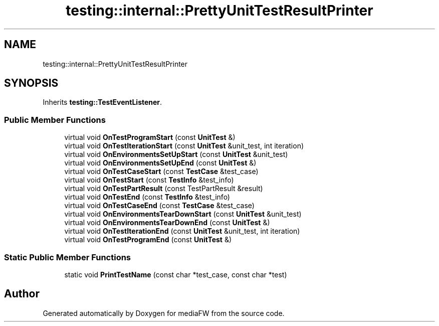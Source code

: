.TH "testing::internal::PrettyUnitTestResultPrinter" 3 "Mon Oct 15 2018" "mediaFW" \" -*- nroff -*-
.ad l
.nh
.SH NAME
testing::internal::PrettyUnitTestResultPrinter
.SH SYNOPSIS
.br
.PP
.PP
Inherits \fBtesting::TestEventListener\fP\&.
.SS "Public Member Functions"

.in +1c
.ti -1c
.RI "virtual void \fBOnTestProgramStart\fP (const \fBUnitTest\fP &)"
.br
.ti -1c
.RI "virtual void \fBOnTestIterationStart\fP (const \fBUnitTest\fP &unit_test, int iteration)"
.br
.ti -1c
.RI "virtual void \fBOnEnvironmentsSetUpStart\fP (const \fBUnitTest\fP &unit_test)"
.br
.ti -1c
.RI "virtual void \fBOnEnvironmentsSetUpEnd\fP (const \fBUnitTest\fP &)"
.br
.ti -1c
.RI "virtual void \fBOnTestCaseStart\fP (const \fBTestCase\fP &test_case)"
.br
.ti -1c
.RI "virtual void \fBOnTestStart\fP (const \fBTestInfo\fP &test_info)"
.br
.ti -1c
.RI "virtual void \fBOnTestPartResult\fP (const TestPartResult &result)"
.br
.ti -1c
.RI "virtual void \fBOnTestEnd\fP (const \fBTestInfo\fP &test_info)"
.br
.ti -1c
.RI "virtual void \fBOnTestCaseEnd\fP (const \fBTestCase\fP &test_case)"
.br
.ti -1c
.RI "virtual void \fBOnEnvironmentsTearDownStart\fP (const \fBUnitTest\fP &unit_test)"
.br
.ti -1c
.RI "virtual void \fBOnEnvironmentsTearDownEnd\fP (const \fBUnitTest\fP &)"
.br
.ti -1c
.RI "virtual void \fBOnTestIterationEnd\fP (const \fBUnitTest\fP &unit_test, int iteration)"
.br
.ti -1c
.RI "virtual void \fBOnTestProgramEnd\fP (const \fBUnitTest\fP &)"
.br
.in -1c
.SS "Static Public Member Functions"

.in +1c
.ti -1c
.RI "static void \fBPrintTestName\fP (const char *test_case, const char *test)"
.br
.in -1c

.SH "Author"
.PP 
Generated automatically by Doxygen for mediaFW from the source code\&.
